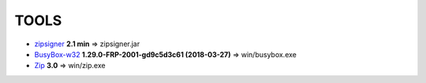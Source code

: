 =======
 TOOLS
=======

- zipsigner_ **2.1 min** => zipsigner.jar
- BusyBox-w32_ **1.29.0-FRP-2001-gd9c5d3c61 (2018-03-27)** => win/busybox.exe
- Zip_ **3.0** => win/zip.exe


.. _zipsigner: https://github.com/topjohnwu/Magisk/tree/master/utils/src/main/java/com/topjohnwu/utils
.. _BusyBox-w32: https://frippery.org/busybox/
.. _Zip: http://www.info-zip.org/Zip.html
